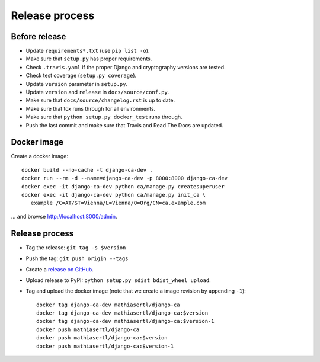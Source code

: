 ###############
Release process
###############

**************
Before release
**************

* Update ``requirements*.txt`` (use ``pip list -o``).
* Make sure that ``setup.py`` has proper requirements.
* Check ``.travis.yaml`` if the proper Django and cryptography versions are tested.
* Check test coverage (``setup.py coverage``).
* Update ``version`` parameter in ``setup.py``.
* Update ``version`` and ``release`` in ``docs/source/conf.py``.
* Make sure that ``docs/source/changelog.rst`` is up to date.
* Make sure that tox runs through for all environments.
* Make sure that ``python setup.py docker_test`` runs through.
* Push the last commit and make sure that Travis and Read The Docs are updated.

************
Docker image
************

Create a docker image::

   docker build --no-cache -t django-ca-dev .
   docker run --rm -d --name=django-ca-dev -p 8000:8000 django-ca-dev
   docker exec -it django-ca-dev python ca/manage.py createsuperuser
   docker exec -it django-ca-dev python ca/manage.py init_ca \
      example /C=AT/ST=Vienna/L=Vienna/O=Org/CN=ca.example.com

... and browse http://localhost:8000/admin.

***************
Release process
***************

* Tag the release: ``git tag -s $version``
* Push the tag: ``git push origin --tags``
* Create a `release on GitHub <https://github.com/mathiasertl/django-ca/tags>`_.
* Upload release to PyPI: ``python setup.py sdist bdist_wheel upload``.
* Tag and upload the docker image  (note that we create a image revision by appending ``-1``)::

      docker tag django-ca-dev mathiasertl/django-ca
      docker tag django-ca-dev mathiasertl/django-ca:$version
      docker tag django-ca-dev mathiasertl/django-ca:$version-1
      docker push mathiasertl/django-ca
      docker push mathiasertl/django-ca:$version
      docker push mathiasertl/django-ca:$version-1
